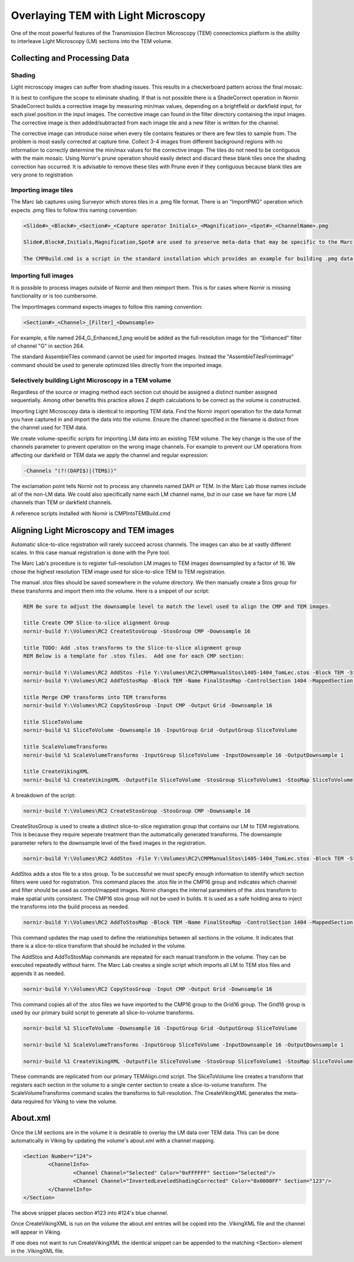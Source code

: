 ====================================
Overlaying TEM with Light Microscopy
====================================

One of the most powerful features of the Transmission Electron Microscopy (TEM) connectomics platform is the ability to interleave Light Microscopy (LM) sections into the TEM volume.


Collecting and Processing Data
------------------------------

Shading
_______

Light microscopy images can suffer from shading issues.  This results in a checkerboard pattern across the final mosaic.

It is best to configure the scope to eliminate shading.  If that is not possible there is a ShadeCorrect operation in Nornir.  ShadeCorrect builds a corrective image by measuring min/max values, depending on a brightfield or darkfield input, for each pixel position in the input images.  The corrective image can found in the filter directory containing the input images.  The corrective image is then added/subtracted from each image tile and a new filter is written for the channel.

The corrective image can introduce noise when every tile contains features or there are few tiles to sample from.  The problem is most easily corrected at capture time.  Collect 3-4 images from different background regions with no information to correctly determine the min/max values for the corrective image.  The tiles do not need to be contiguous with the main mosaic.  Using Nornir's prune operation should easily detect and discard these blank tiles once the shading correction has occurred.  It is advisable to remove these tiles with Prune even if they contiguous because blank tiles are very prone to registration  

Importing image tiles
_____________________

The Marc lab captures using Surveyor which stores tiles in a .pmg file format.  There is an "ImportPMG" operation which expects .pmg files to follow this naming convention:

.. code-block:: none
	
	<Slide#>_<Block#>_<Section#>_<Capture operator Initials>_<Magnification>_<Spot#>_<ChannelName>.pmg
	
	Slide#,Block#,Initials,Magnification,Spot# are used to preserve meta-data that may be specific to the Marc lab.  Dummy values can be inserted.
	
	The CMPBuild.cmd is a script in the standard installation which provides an example for building .pmg data.  The data should be aligned and assembled to a single image to be used as input to Pyre in the steps below.

Importing full images
_____________________

It is possible to process images outside of Nornir and then reimport them.  This is for cases where Nornir is missing functionality or is too cumbersome.
  
The ImportImages command expects images to follow this naming convention:

.. code-block:: none
	
	<Section#>_<Channel>_[Filter]_<Downsample>

For example, a file named 264_G_Enhanced_1.png would be added as the full-resolution image for the "Enhanced" filter of channel "G" in section 264.

The standard AssembleTiles command cannot be used for imported images.  Instead the "AssembleTilesFromImage" command should be used to generate optimized tiles directly from the imported image.


Selectively building Light Microscopy in a TEM volume
_____________________________________________________

Regardless of the source or imaging method each section cut should be assigned a distinct number assigned sequentially.  Among other benefits this practice allows Z depth calculations to be correct as the volume is constructed.

Importing Light Microscopy data is identical to importing TEM data.  Find the Nornir import operation for the data format you have captured in and import the data into the volume.  Ensure the channel specified in the filename is distinct from the channel used for TEM data.

We create volume-specific scripts for importing LM data into an existing TEM volume.  The key change is the use of the channels parameter to prevent operation on the wrong image channels.  For example to prevent our LM operations from affecting our darkfield or TEM data we apply the channel and regular expression:

.. code-block:: none

	-Channels "(?!(DAPI$)|(TEM$))"

The exclamation point tells Nornir not to process any channels named DAPI or TEM.  In the Marc Lab those names include all of the non-LM data.  We could also specifically name each LM channel name, but in our case we have far more LM channels than TEM or darkfield channels.

A reference scripts installed with Nornir is CMPIntoTEMBuild.cmd


Aligning Light Microscopy and TEM images
----------------------------------------

Automatic slice-to-slice registration will rarely succeed across channels.  The images can also be at vastly different scales. In this case manual registration is done with the Pyre tool.

The Marc Lab's procedure is to register full-resolution LM images to TEM images downsampled by a factor of 16.  We chose the highest resolution TEM image used for slice-to-slice TEM to TEM registration.  

The manual .stos files should be saved somewhere in the volume directory.  We then manually create a Stos group for these transforms and import them into the volume.  Here is a snippet of our script:

.. code-block:: none

	REM Be sure to adjust the downsample level to match the level used to align the CMP and TEM images.
	 
	title Create CMP Slice-to-slice alignment Group
	nornir-build Y:\Volumes\RC2 CreateStosGroup -StosGroup CMP -Downsample 16
	
	title TODO: Add .stos transforms to the Slice-to-slice alignment group
	REM Below is a template for .stos files.  Add one for each CMP section:
	
	nornir-build Y:\Volumes\RC2 AddStos -File Y:\Volumes\RC2\CMPManualStos\1405-1404_TomLec.stos -Block TEM -StosGroup CMP -ControlSection 1404 -ControlChannel TEM -ControlFilter Leveled -ControlDownsample 16 -MappedSection 1405 -MappedChannel TomLec -MappedFilter ShadingCorrected -MappedDownsample 1 -Type Grid
	nornir-build Y:\Volumes\RC2 AddToStosMap -Block TEM -Name FinalStosMap -ControlSection 1404 -MappedSection 1405
	
	title Merge CMP transforms into TEM transforms 
	nornir-build Y:\Volumes\RC2 CopyStosGroup -Input CMP -Output Grid -Downsample 16
	
	title SliceToVolume
	nornir-build %1 SliceToVolume -Downsample 16 -InputGroup Grid -OutputGroup SliceToVolume
	
	title ScaleVolumeTransforms
	nornir-build %1 ScaleVolumeTransforms -InputGroup SliceToVolume -InputDownsample 16 -OutputDownsample 1
	
	title CreateVikingXML
	nornir-build %1 CreateVikingXML -OutputFile SliceToVolume -StosGroup SliceToVolume1 -StosMap SliceToVolume
	
A breakdown of the script:

.. code-block:: none
	
	nornir-build Y:\Volumes\RC2 CreateStosGroup -StosGroup CMP -Downsample 16
	
CreateStosGroup is used to create a distinct slice-to-slice registration group that contains our LM to TEM registrations.  This is because they require seperate treatment than the automatically generated transforms.  The downsample parameter refers to the downsample level of the fixed images in the registration.

.. code-block:: none
	
	nornir-build Y:\Volumes\RC2 AddStos -File Y:\Volumes\RC2\CMPManualStos\1405-1404_TomLec.stos -Block TEM -StosGroup CMP -ControlSection 1404 -ControlChannel TEM -ControlFilter Leveled -ControlDownsample 16 -MappedSection 1405 -MappedChannel TomLec -MappedFilter ShadingCorrected -MappedDownsample 1 -Type Grid
	
AddStos adds a stos file to a stos group.  To be successful we must specify enough information to identify which section filters were used for registration.  This command places the .stos file in the CMP16 group and indicates which channel and filter should be used as control/mapped images.  Nornir changes the internal parameters of the .stos transform to make spatial units consistent.  The CMP16 stos group will not be used in builds.  It is used as a safe holding area to inject the transforms into the build process as needed.

.. code-block:: none 

	nornir-build Y:\Volumes\RC2 AddToStosMap -Block TEM -Name FinalStosMap -ControlSection 1404 -MappedSection 1405
	
This command updates the map used to define the relationships between all sections in the volume.  It indicates that there is a slice-to-slice transform that should be included in the volume.

The AddStos and AddToStosMap commands are repeated for each manual transform in the volume.  They can be executed repeatedly without harm.  The Marc Lab creates a single script which imports all LM to TEM stos files and appends it as needed.

.. code-block:: none 

	nornir-build Y:\Volumes\RC2 CopyStosGroup -Input CMP -Output Grid -Downsample 16
	
This command copies all of the .stos files we have imported to the CMP16 group to the Grid16 group.  The Grid16 group is used by our primary build script to generate all slice-to-volume transforms. 

.. code-block:: none
  
	nornir-build %1 SliceToVolume -Downsample 16 -InputGroup Grid -OutputGroup SliceToVolume
	
	nornir-build %1 ScaleVolumeTransforms -InputGroup SliceToVolume -InputDownsample 16 -OutputDownsample 1
	
	nornir-build %1 CreateVikingXML -OutputFile SliceToVolume -StosGroup SliceToVolume1 -StosMap SliceToVolume

These commands are replicated from our primary TEMAlign.cmd script.  The SliceToVolume line creates a transform that registers each section in the volume to a single center section to create a slice-to-volume transform.  The ScaleVolumeTransforms command scales the transforms to full-resolution.  The CreateVikingXML generates the meta-data required for Viking to view the volume.
	
About.xml
---------

Once the LM sections are in the volume it is desirable to overlay the LM data over TEM data.  This can be done automatically in Viking by updating the volume's about.xml with a channel mapping.

.. code-block:: xml
	
	<Section Number="124">
		<ChannelInfo>
			<Channel Channel="Selected" Color="0xFFFFFF" Section="Selected"/>
			<Channel Channel="InvertedLeveledShadingCorrected" Color="0x0000FF" Section="123"/>
		</ChannelInfo>
	</Section>
	
The above snippet places section #123 into #124's blue channel.

Once CreateVikingXML is run on the volume the about.xml entries will be copied into the .VikingXML file and the channel will appear in Viking.

If one does not want to run CreateVikingXML the identical snippet can be appended to the matching <Section> element in the .VikingXML file.




